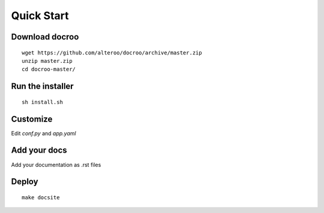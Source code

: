 Quick Start
========================================

Download docroo
------------------
::

    wget https://github.com/alteroo/docroo/archive/master.zip
    unzip master.zip
    cd docroo-master/


Run the installer
--------------------
::

    sh install.sh


Customize 
------------------------

Edit `conf.py` and `app.yaml`

Add your docs
----------------

Add your documentation as .rst files

Deploy
----------
::

    make docsite


